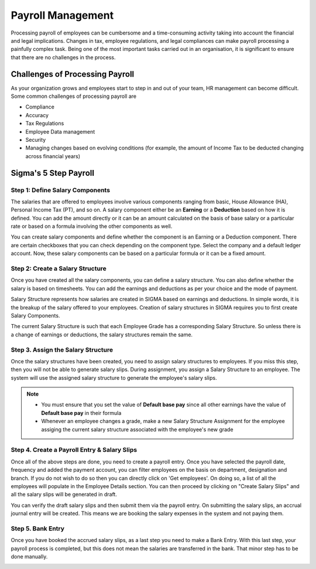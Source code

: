 ==================
Payroll Management
==================

Processing payroll of employees can be cumbersome and a time-consuming activity taking into account the financial and legal implications. Changes in tax, employee regulations, and legal compliances can make payroll processing a painfully complex task. Being one of the most important tasks carried out in an organisation, it is significant to ensure that there are no challenges in the process.


Challenges of Processing Payroll
================================

As your organization grows and employees start to step in and out of your team, HR management can become difficult. Some common challenges of processing payroll are

- Compliance
- Accuracy
- Tax Regulations
- Employee Data management
- Security
- Managing changes based on evolving conditions (for example, the amount of Income Tax to be deducted changing across financial years)


Sigma's 5 Step Payroll
========================

Step 1: Define Salary Components
--------------------------------

The salaries that are offered to employees involve various components ranging from basic, House Allowance (HA), Personal Income Tax (PT), and so on. A salary component either be an **Earning** or a **Deduction** based on how it is defined. You can add the amount directly or it can be an amount calculated on the basis of base salary or a particular rate or based on a formula involving the other components as well.

You can create salary components and define whether the component is an Earning or a Deduction component. There are certain checkboxes that you can check depending on the component type. Select the company and a default ledger account. Now, these salary components can be based on a particular formula or it can be a fixed amount.

Step 2: Create a Salary Structure
---------------------------------

Once you have created all the salary components, you can define a salary structure. You can also define whether the salary is based on timesheets. You can add the earnings and deductions as per your choice and the mode of payment.

Salary Structure represents how salaries are created in SIGMA based on earnings and deductions. In simple words, it is the breakup of the salary offered to your employees. Creation of salary structures in SIGMA requires you to first create Salary Components.

The current Salary Structure is such that each Employee Grade has a corresponding Salary Structure. So unless there is a change of earnings or deductions, the salary structures remain the same.

.. image::  ../_static/images/hr/salary_structure.png
	:width: 600
	:alt: Salary Structure


Step 3. Assign the Salary Structure
-----------------------------------

Once the salary structures have been created, you need to assign salary structures to employees. If you miss this step, then you will not be able to generate salary slips. During assignment, you assign a Salary Structure to an employee. The system will use the assigned salary structure to generate the employee's salary slips. 

.. image::  ../_static/images/hr/salary_structure_assignment.png
	:width: 600
	:alt: Salary Structure
    
.. note::

	- You must ensure that you set the value of **Default base pay** since all other earnings have the value of **Default base pay** in their formula
	- Whenever an employee changes a grade, make a new Salary Structure Assignment for the employee assiging the current salary structure associated with the employee's new grade


Step 4. Create a Payroll Entry & Salary Slips
---------------------------------------------

Once all of the above steps are done, you need to create a payroll entry. Once you have selected the payroll date, frequency and added the payment account, you can filter employees on the basis on department, designation and branch. If you do not wish to do so then you can directly click on 'Get employees'. On doing so, a list of all the employees will populate in the Employee Details section. You can then proceed by clicking on "Create Salary Slips" and all the salary slips will be generated in draft.

.. image::  ../_static/images/hr/payroll_entry.png
	:width: 600
	:alt: Payroll Entry

You can verify the draft salary slips and then submit them via the payroll entry. On submitting the salary slips, an accrual journal entry will be created. This means we are booking the salary expenses in the system and not paying them.

.. image::  ../_static/images/hr/confirm_salary_slips.png
	:width: 600
	:alt: Confirm Salary Slips


Step 5. Bank Entry
------------------

Once you have booked the accrued salary slips, as a last step you need to make a Bank Entry. With this last step, your payroll process is completed, but this does not mean the salaries are transferred in the bank. That minor step has to be done manually.

.. image::  ../_static/images/hr/payroll_bank_entry.png
	:width: 600
	:alt: Payroll Bank Entry
